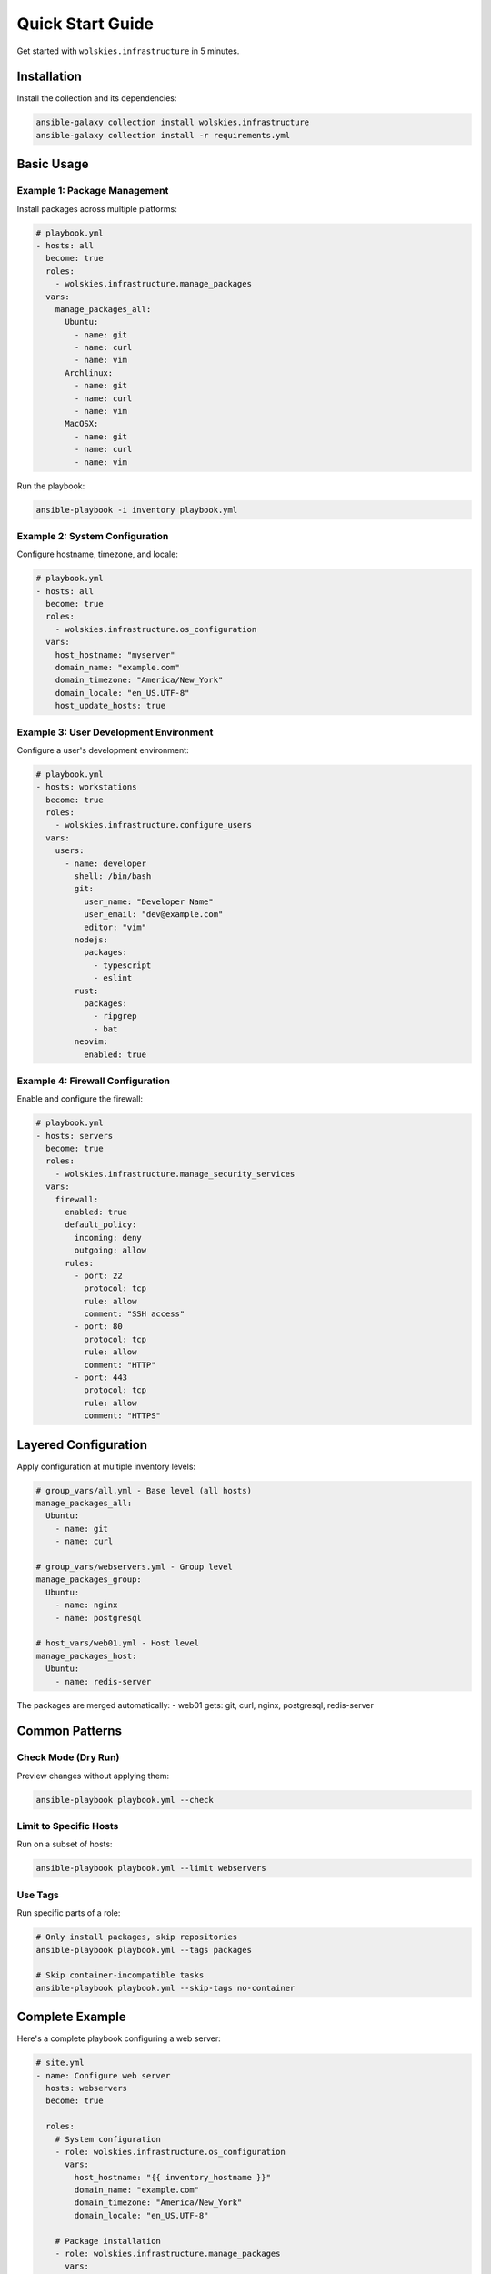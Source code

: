 Quick Start Guide
=================

Get started with ``wolskies.infrastructure`` in 5 minutes.

Installation
------------

Install the collection and its dependencies:

.. code-block:: bash

   ansible-galaxy collection install wolskies.infrastructure
   ansible-galaxy collection install -r requirements.yml

Basic Usage
-----------

Example 1: Package Management
~~~~~~~~~~~~~~~~~~~~~~~~~~~~~~

Install packages across multiple platforms:

.. code-block:: yaml

   # playbook.yml
   - hosts: all
     become: true
     roles:
       - wolskies.infrastructure.manage_packages
     vars:
       manage_packages_all:
         Ubuntu:
           - name: git
           - name: curl
           - name: vim
         Archlinux:
           - name: git
           - name: curl
           - name: vim
         MacOSX:
           - name: git
           - name: curl
           - name: vim

Run the playbook:

.. code-block:: bash

   ansible-playbook -i inventory playbook.yml

Example 2: System Configuration
~~~~~~~~~~~~~~~~~~~~~~~~~~~~~~~~

Configure hostname, timezone, and locale:

.. code-block:: yaml

   # playbook.yml
   - hosts: all
     become: true
     roles:
       - wolskies.infrastructure.os_configuration
     vars:
       host_hostname: "myserver"
       domain_name: "example.com"
       domain_timezone: "America/New_York"
       domain_locale: "en_US.UTF-8"
       host_update_hosts: true

Example 3: User Development Environment
~~~~~~~~~~~~~~~~~~~~~~~~~~~~~~~~~~~~~~~~

Configure a user's development environment:

.. code-block:: yaml

   # playbook.yml
   - hosts: workstations
     become: true
     roles:
       - wolskies.infrastructure.configure_users
     vars:
       users:
         - name: developer
           shell: /bin/bash
           git:
             user_name: "Developer Name"
             user_email: "dev@example.com"
             editor: "vim"
           nodejs:
             packages:
               - typescript
               - eslint
           rust:
             packages:
               - ripgrep
               - bat
           neovim:
             enabled: true

Example 4: Firewall Configuration
~~~~~~~~~~~~~~~~~~~~~~~~~~~~~~~~~~

Enable and configure the firewall:

.. code-block:: yaml

   # playbook.yml
   - hosts: servers
     become: true
     roles:
       - wolskies.infrastructure.manage_security_services
     vars:
       firewall:
         enabled: true
         default_policy:
           incoming: deny
           outgoing: allow
         rules:
           - port: 22
             protocol: tcp
             rule: allow
             comment: "SSH access"
           - port: 80
             protocol: tcp
             rule: allow
             comment: "HTTP"
           - port: 443
             protocol: tcp
             rule: allow
             comment: "HTTPS"

Layered Configuration
---------------------

Apply configuration at multiple inventory levels:

.. code-block:: yaml

   # group_vars/all.yml - Base level (all hosts)
   manage_packages_all:
     Ubuntu:
       - name: git
       - name: curl

   # group_vars/webservers.yml - Group level
   manage_packages_group:
     Ubuntu:
       - name: nginx
       - name: postgresql

   # host_vars/web01.yml - Host level
   manage_packages_host:
     Ubuntu:
       - name: redis-server

The packages are merged automatically:
- web01 gets: git, curl, nginx, postgresql, redis-server

Common Patterns
---------------

Check Mode (Dry Run)
~~~~~~~~~~~~~~~~~~~~

Preview changes without applying them:

.. code-block:: bash

   ansible-playbook playbook.yml --check

Limit to Specific Hosts
~~~~~~~~~~~~~~~~~~~~~~~~

Run on a subset of hosts:

.. code-block:: bash

   ansible-playbook playbook.yml --limit webservers

Use Tags
~~~~~~~~

Run specific parts of a role:

.. code-block:: bash

   # Only install packages, skip repositories
   ansible-playbook playbook.yml --tags packages

   # Skip container-incompatible tasks
   ansible-playbook playbook.yml --skip-tags no-container

Complete Example
----------------

Here's a complete playbook configuring a web server:

.. code-block:: yaml

   # site.yml
   - name: Configure web server
     hosts: webservers
     become: true

     roles:
       # System configuration
       - role: wolskies.infrastructure.os_configuration
         vars:
           host_hostname: "{{ inventory_hostname }}"
           domain_name: "example.com"
           domain_timezone: "America/New_York"
           domain_locale: "en_US.UTF-8"

       # Package installation
       - role: wolskies.infrastructure.manage_packages
         vars:
           manage_packages_all:
             Ubuntu:
               - name: nginx
               - name: postgresql
               - name: python3-psycopg2

       # Firewall configuration
       - role: wolskies.infrastructure.manage_security_services
         vars:
           firewall:
             enabled: true
             rules:
               - { port: 22, protocol: tcp, rule: allow, comment: "SSH" }
               - { port: 80, protocol: tcp, rule: allow, comment: "HTTP" }
               - { port: 443, protocol: tcp, rule: allow, comment: "HTTPS" }
           fail2ban:
             enabled: true

Create your inventory:

.. code-block:: ini

   # inventory/hosts.ini
   [webservers]
   web01 ansible_host=192.168.1.10
   web02 ansible_host=192.168.1.11

   [all:vars]
   ansible_user=ubuntu
   ansible_ssh_private_key_file=~/.ssh/id_ed25519

Run the playbook:

.. code-block:: bash

   ansible-playbook -i inventory/hosts.ini site.yml

Next Steps
----------

* :doc:`user-guide/configuration` - Learn about configuration options
* :doc:`roles/index` - Explore all available roles
* :doc:`user-guide/variables` - Understand the variable system
* :doc:`testing/running-tests` - Test your configurations

